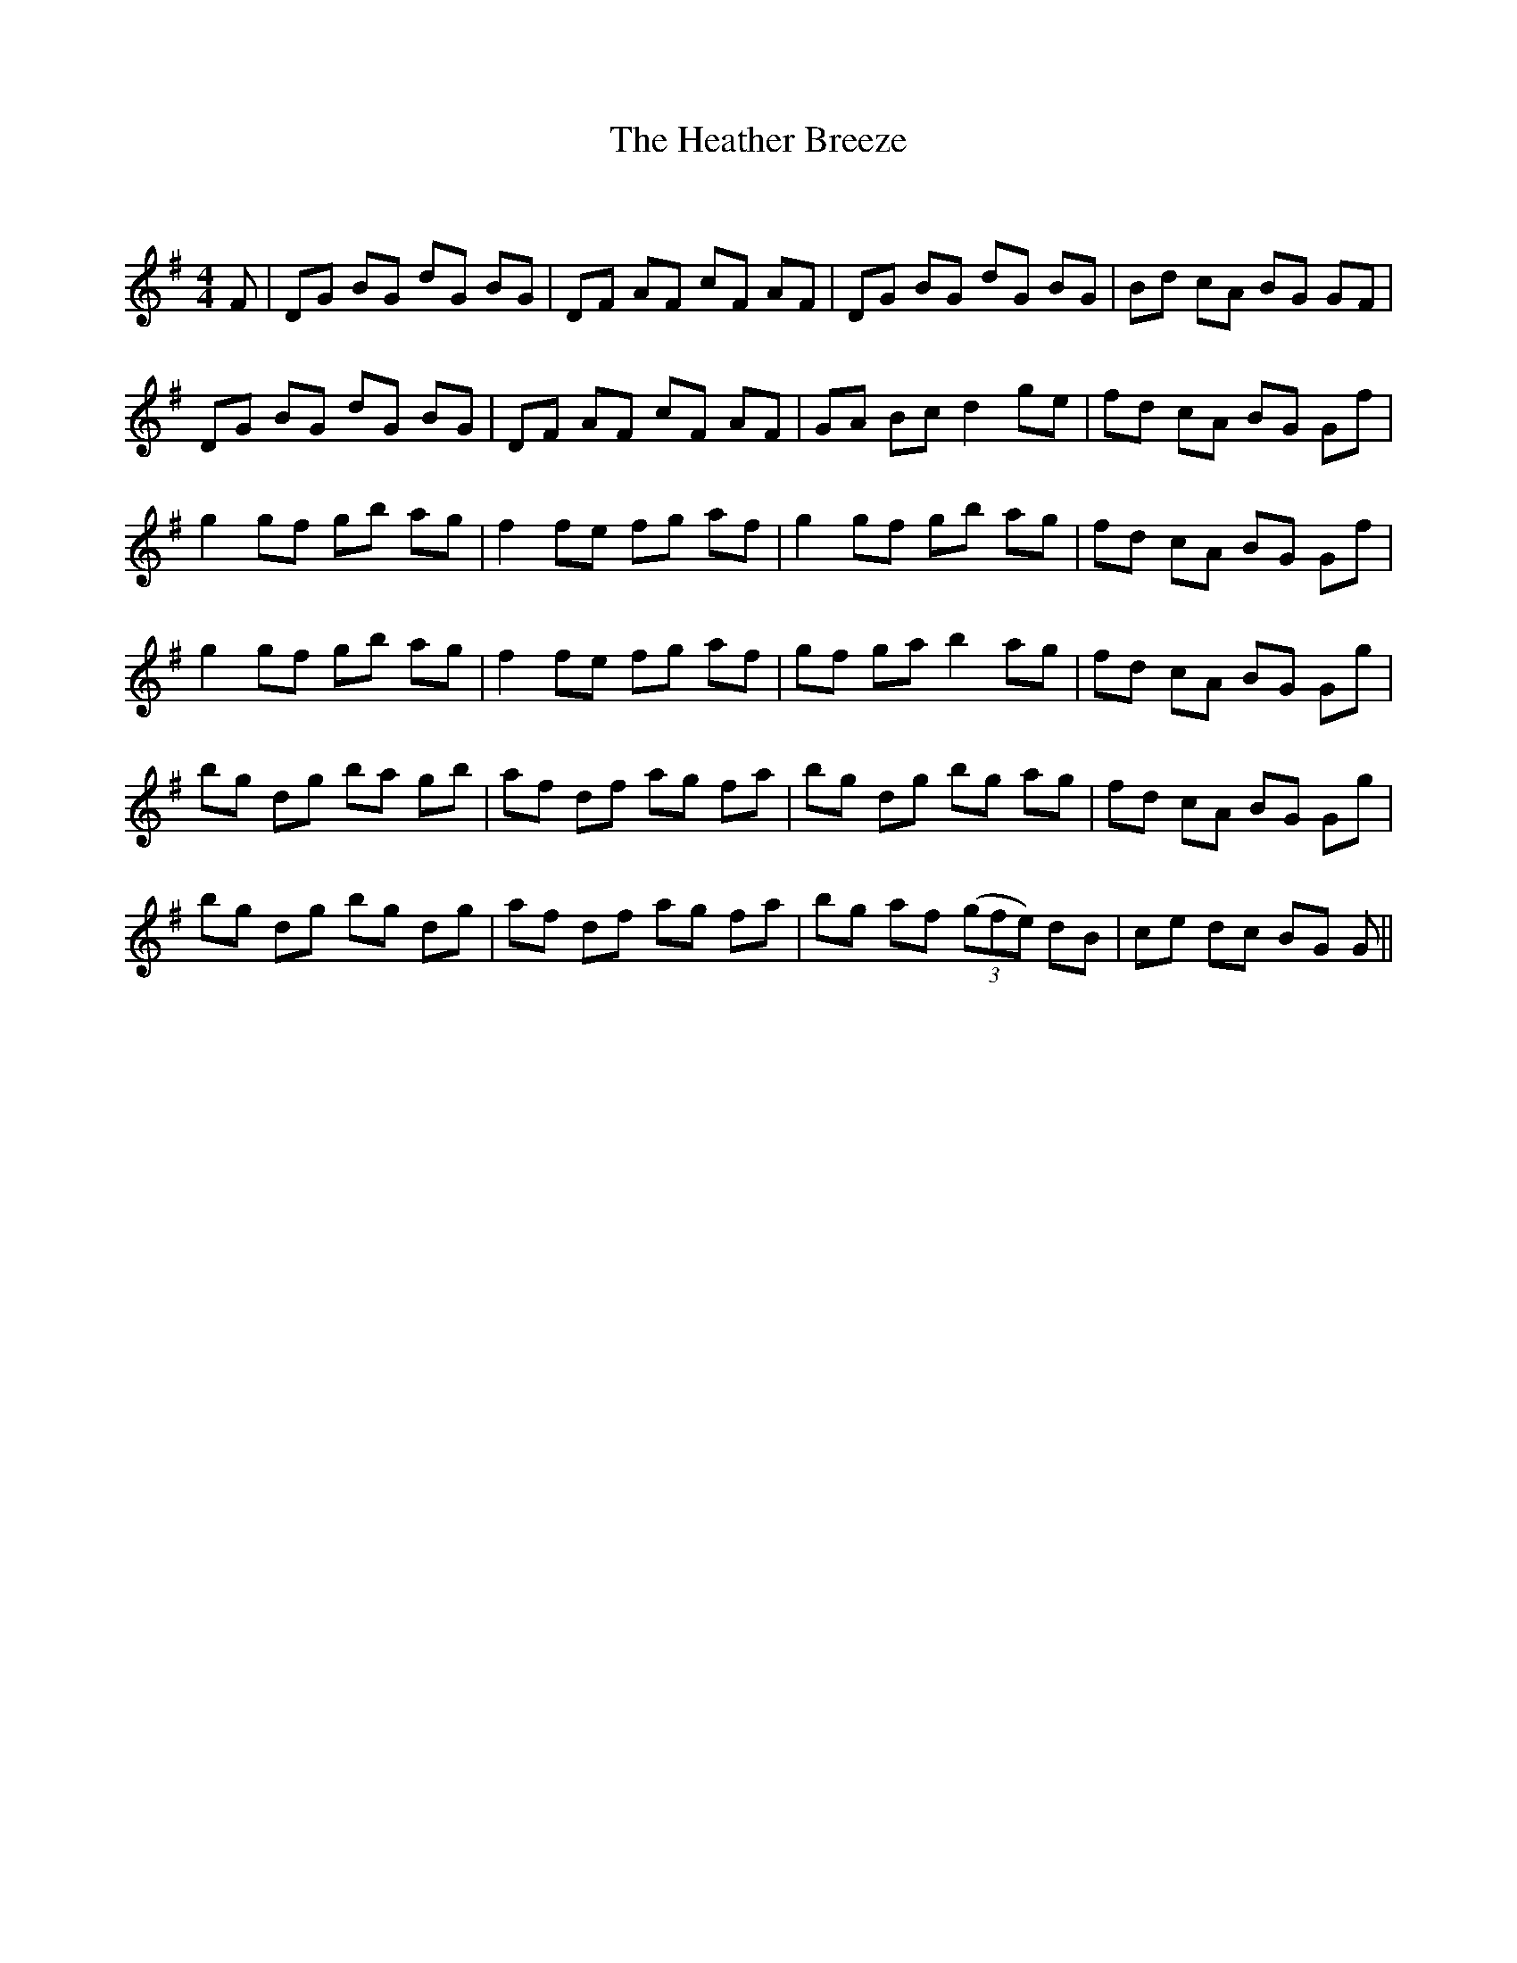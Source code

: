 X:1
T: The Heather Breeze
C:
R:Reel
Q: 232
K:G
M:4/4
L:1/8
F|DG BG dG BG|DF AF cF AF|DG BG dG BG|Bd cA BG GF|
DG BG dG BG|DF AF cF AF|GA Bc d2 ge|fd cA BG Gf|
g2 gf gb ag|f2 fe fg af|g2 gf gb ag|fd cA BG Gf|
g2 gf gb ag|f2 fe fg af|gf ga b2 ag|fd cA BG Gg|
bg dg ba gb|af df ag fa|bg dg bg ag|fd cA BG Gg|
bg dg bg dg|af df ag fa|bg af ((3gfe) dB|ce dc BG G||
